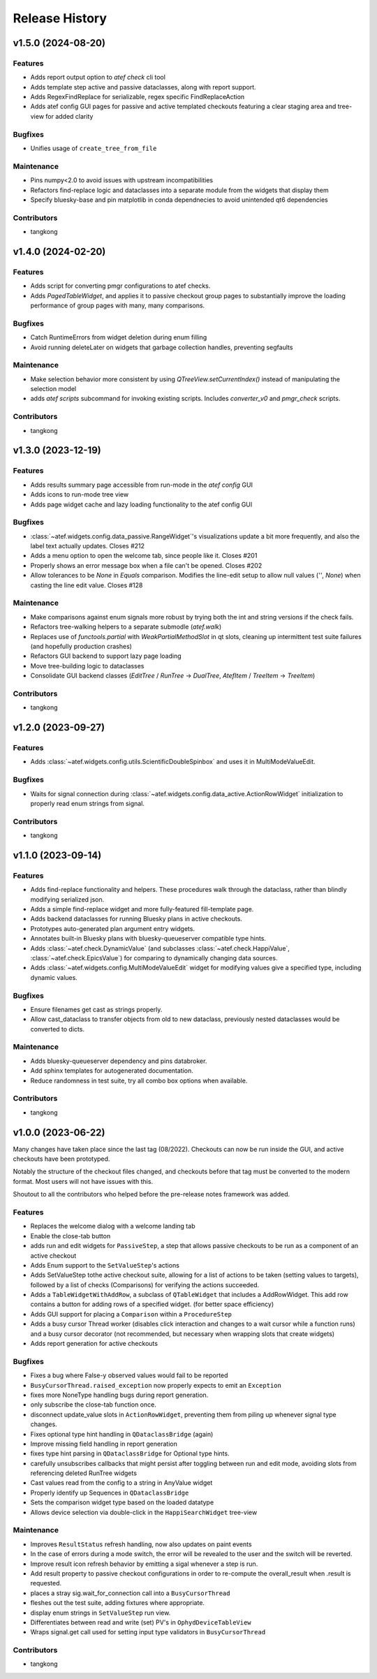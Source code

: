 Release History
###############


v1.5.0 (2024-08-20)
===================

Features
--------
- Adds report output option to `atef check` cli tool
- Adds template step active and passive dataclasses, along with report support.
- Adds RegexFindReplace for serializable, regex specific FindReplaceAction
- Adds atef config GUI pages for passive and active templated checkouts
  featuring a clear staging area and tree-view for added clarity

Bugfixes
--------
- Unifies usage of ``create_tree_from_file``

Maintenance
-----------
- Pins numpy<2.0 to avoid issues with upstream incompatibilities
- Refactors find-replace logic and dataclasses into a separate module from the widgets that display them
- Specify bluesky-base and pin matplotlib in conda dependnecies to avoid unintended qt6 dependencies

Contributors
------------
- tangkong



v1.4.0 (2024-02-20)
===================

Features
--------
- Adds script for converting pmgr configurations to atef checks.
- Adds `PagedTableWidget`, and applies it to passive checkout group pages to substantially improve the loading performance of group pages with many, many comparisons.

Bugfixes
--------
- Catch RuntimeErrors from widget deletion during enum filling
- Avoid running deleteLater on widgets that garbage collection handles, preventing segfaults

Maintenance
-----------
- Make selection behavior more consistent by using `QTreeView.setCurrentIndex()` instead of manipulating the selection model
- adds `atef scripts` subcommand for invoking existing scripts.  Includes `converter_v0` and `pmgr_check` scripts.

Contributors
------------
- tangkong



v1.3.0 (2023-12-19)
===================

Features
--------
- Adds results summary page accessible from run-mode in the `atef config` GUI
- Adds icons to run-mode tree view
- Adds page widget cache and lazy loading functionality to the atef config GUI

Bugfixes
--------
- :class:`~atef.widgets.config.data_passive.RangeWidget`'s visualizations update a bit more frequently, and also the label text actually updates. Closes #212
- Adds a menu option to open the welcome tab, since people like it.  Closes #201
- Properly shows an error message box when a file can't be opened.  Closes #202
- Allow tolerances to be `None` in `Equals` comparison.  Modifies the line-edit setup to allow null values (`''`, `None`) when casting the line edit value.  Closes #128

Maintenance
-----------
- Make comparisons against enum signals more robust by trying both the int and string versions if the check fails.
- Refactors tree-walking helpers to a separate submodle (`atef.walk`)
- Replaces use of `functools.partial` with `WeakPartialMethodSlot` in qt slots, cleaning up intermittent test suite failures (and hopefully production crashes)
- Refactors GUI backend to support lazy page loading
- Move tree-building logic to dataclasses
- Consolidate GUI backend classes (`EditTree` / `RunTree` -> `DualTree`, `AtefItem` / `TreeItem` -> `TreeItem`)

Contributors
------------
- tangkong



v1.2.0 (2023-09-27)
===================

Features
--------
- Adds :class:`~atef.widgets.config.utils.ScientificDoubleSpinbox` and uses it in MultiModeValueEdit.

Bugfixes
--------
- Waits for signal connection during :class:`~atef.widgets.config.data_active.ActionRowWidget` initialization to properly read enum strings from signal.

Contributors
------------
- tangkong



v1.1.0 (2023-09-14)
===================

Features
--------
- Adds find-replace functionality and helpers.  These procedures walk through the dataclass, rather than blindly modifying serialized json.
- Adds a simple find-replace widget and more fully-featured fill-template page.
- Adds backend dataclasses for running Bluesky plans in active checkouts.
- Prototypes auto-generated plan argument entry widgets.
- Annotates built-in Bluesky plans with bluesky-queueserver compatible type hints.
- Adds :class:`~atef.check.DynamicValue` (and subclasses :class:`~atef.check.HappiValue`, :class:`~atef.check.EpicsValue`) for comparing to dynamically changing data sources.
- Adds :class:`~atef.widgets.config.MultiModeValueEdit` widget for modifying values give a specified type, including dynamic values.

Bugfixes
--------
- Ensure filenames get cast as strings properly.
- Allow cast_dataclass to transfer objects from old to new dataclass, previously nested dataclasses would be converted to dicts.

Maintenance
-----------
- Adds bluesky-queueserver dependency and pins databroker.
- Add sphinx templates for autogenerated documentation.
- Reduce randomness in test suite, try all combo box options when available.

Contributors
------------
- tangkong


v1.0.0 (2023-06-22)
========================
Many changes have taken place since the last tag (08/2022).  Checkouts can now
be run inside the GUI, and active checkouts have been prototyped.

Notably the structure of the checkout files changed, and checkouts before that
tag must be converted to the modern format.  Most users will not have issues
with this.

Shoutout to all the contributors who helped before the pre-release notes framework
was added.

Features
--------
- Replaces the welcome dialog with a welcome landing tab
- Enable the close-tab button
- adds run and edit widgets for ``PassiveStep``, a step that allows passive checkouts to be run as a component of an active checkout
- Adds Enum support to the ``SetValueStep``'s actions
- Adds SetValueStep tothe active checkout suite, allowing for a list of actions to be taken (setting values to targets), followed by a list of checks (Comparisons) for verifying the actions succeeded.
- Adds a ``TableWidgetWithAddRow``, a subclass of ``QTableWidget`` that includes a AddRowWidget. This add row contains a button for adding rows of a specified widget. (for better space efficiency)
- Adds GUI support for placing a ``Comparison`` within a ``ProcedureStep``
- Adds a busy cursor Thread worker (disables click interaction and changes to a wait cursor while a function runs) and a busy cursor decorator (not recommended, but necessary when wrapping slots that create widgets)
- Adds report generation for active checkouts

Bugfixes
--------
- Fixes a bug where False-y observed values would fail to be reported
- ``BusyCursorThread.raised_exception`` now properly expects to emit an ``Exception``
- fixes more NoneType handling bugs during report generation.
- only subscribe the close-tab function once.
- disconnect update_value slots in ``ActionRowWidget``, preventing them from piling up whenever signal type changes.
- Fixes optional type hint handling in ``QDataclassBridge`` (again)
- Improve missing field handling in report generation
- fixes type hint parsing in ``QDataclassBridge`` for Optional type hints.
- carefully unsubscribes callbacks that might persist after toggling between run and edit mode, avoiding slots from referencing deleted RunTree widgets
- Cast values read from the config to a string in AnyValue widget
- Properly identify up Sequences in ``QDataclassBridge``
- Sets the comparison widget type based on the loaded datatype
- Allows device selection via double-click in the ``HappiSearchWidget`` tree-view

Maintenance
-----------
- Improves ``ResultStatus`` refresh handling, now also updates on paint events
- In the case of errors during a mode switch, the error will be revealed to the user and the switch will be reverted.
- Improve result icon refresh behavior by emitting a sigal whenever a step is run.
- Add result property to passive checkout configurations in order to re-compute the overall_result when .result is requested.
- places a stray sig.wait_for_connection call into a ``BusyCursorThread``
- fleshes out the test suite, adding fixtures where appropriate.
- display enum strings in ``SetValueStep`` run view.
- Differentiates between read and write (set) PV's in ``OphydDeviceTableView``
- Wraps signal.get call used for setting input type validators in ``BusyCursorThread``

Contributors
------------
- tangkong
